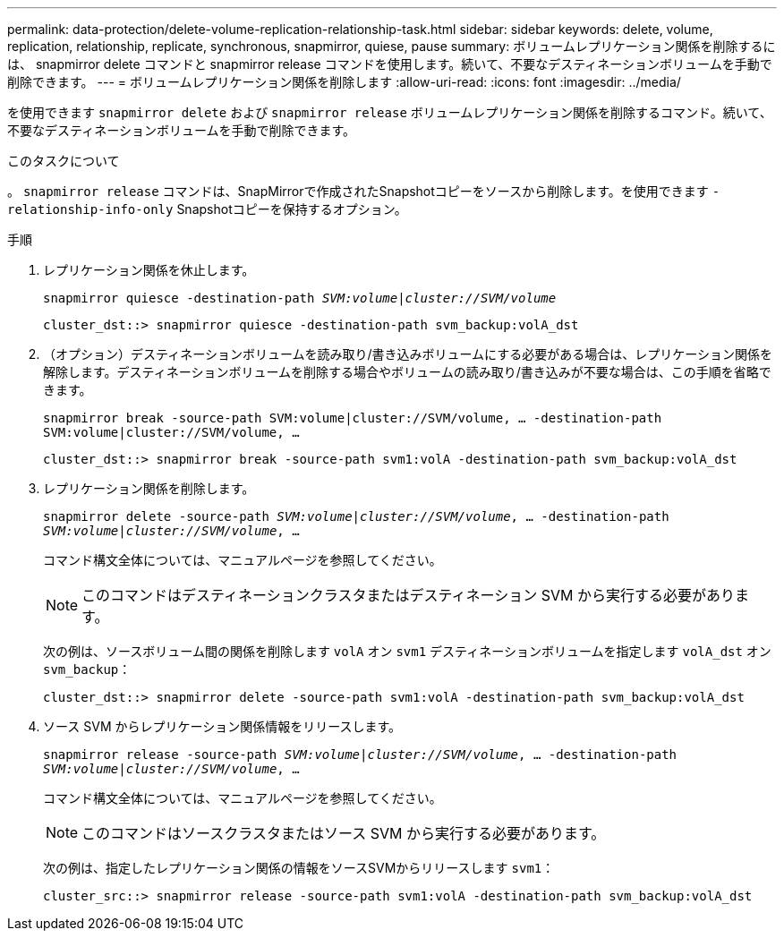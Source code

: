 ---
permalink: data-protection/delete-volume-replication-relationship-task.html 
sidebar: sidebar 
keywords: delete, volume, replication, relationship, replicate, synchronous, snapmirror, quiese, pause 
summary: ボリュームレプリケーション関係を削除するには、 snapmirror delete コマンドと snapmirror release コマンドを使用します。続いて、不要なデスティネーションボリュームを手動で削除できます。 
---
= ボリュームレプリケーション関係を削除します
:allow-uri-read: 
:icons: font
:imagesdir: ../media/


[role="lead"]
を使用できます `snapmirror delete` および `snapmirror release` ボリュームレプリケーション関係を削除するコマンド。続いて、不要なデスティネーションボリュームを手動で削除できます。

.このタスクについて
。 `snapmirror release` コマンドは、SnapMirrorで作成されたSnapshotコピーをソースから削除します。を使用できます `-relationship-info-only` Snapshotコピーを保持するオプション。

.手順
. レプリケーション関係を休止します。
+
`snapmirror quiesce -destination-path _SVM:volume_|_cluster://SVM/volume_`

+
[listing]
----
cluster_dst::> snapmirror quiesce -destination-path svm_backup:volA_dst
----
. （オプション）デスティネーションボリュームを読み取り/書き込みボリュームにする必要がある場合は、レプリケーション関係を解除します。デスティネーションボリュームを削除する場合やボリュームの読み取り/書き込みが不要な場合は、この手順を省略できます。
+
`snapmirror break -source-path SVM:volume|cluster://SVM/volume, …​ -destination-path SVM:volume|cluster://SVM/volume, …​`

+
[listing]
----
cluster_dst::> snapmirror break -source-path svm1:volA -destination-path svm_backup:volA_dst
----
. レプリケーション関係を削除します。
+
`snapmirror delete -source-path _SVM:volume_|_cluster://SVM/volume_, ... -destination-path _SVM:volume_|_cluster://SVM/volume_, ...`

+
コマンド構文全体については、マニュアルページを参照してください。

+
[NOTE]
====
このコマンドはデスティネーションクラスタまたはデスティネーション SVM から実行する必要があります。

====
+
次の例は、ソースボリューム間の関係を削除します `volA` オン `svm1` デスティネーションボリュームを指定します `volA_dst` オン `svm_backup`：

+
[listing]
----
cluster_dst::> snapmirror delete -source-path svm1:volA -destination-path svm_backup:volA_dst
----
. ソース SVM からレプリケーション関係情報をリリースします。
+
`snapmirror release -source-path _SVM:volume_|_cluster://SVM/volume_, ... -destination-path _SVM:volume_|_cluster://SVM/volume_, ...`

+
コマンド構文全体については、マニュアルページを参照してください。

+
[NOTE]
====
このコマンドはソースクラスタまたはソース SVM から実行する必要があります。

====
+
次の例は、指定したレプリケーション関係の情報をソースSVMからリリースします `svm1`：

+
[listing]
----
cluster_src::> snapmirror release -source-path svm1:volA -destination-path svm_backup:volA_dst
----

